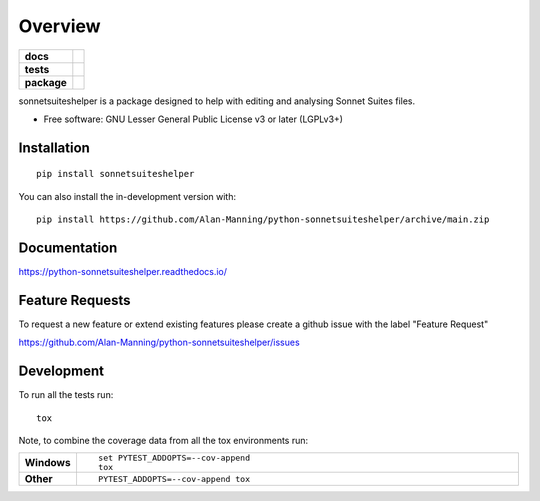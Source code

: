 ========
Overview
========

.. start-badges

.. list-table::
    :stub-columns: 1

    * - docs
      - |docs|
    * - tests
      - | |github-actions|
        | |codecov|
    * - package
      - | |version| |wheel| |supported-versions| |supported-implementations|
        | |commits-since|
.. |docs| image:: https://readthedocs.org/projects/python-sonnetsuiteshelper/badge/?style=flat
    :target: https://python-sonnetsuiteshelper.readthedocs.io/
    :alt: Documentation Status

.. |github-actions| image:: https://github.com/Alan-Manning/python-sonnetsuiteshelper/actions/workflows/github-actions.yml/badge.svg
    :alt: GitHub Actions Build Status
    :target: https://github.com/Alan-Manning/python-sonnetsuiteshelper/actions

.. |codecov| image:: https://codecov.io/gh/Alan-Manning/python-sonnetsuiteshelper/branch/main/graphs/badge.svg?branch=main
    :alt: Coverage Status
    :target: https://app.codecov.io/github/Alan-Manning/python-sonnetsuiteshelper

.. |version| image:: https://img.shields.io/pypi/v/sonnetsuiteshelper.svg
    :alt: PyPI Package latest release
    :target: https://pypi.org/project/sonnetsuiteshelper

.. |wheel| image:: https://img.shields.io/pypi/wheel/sonnetsuiteshelper.svg
    :alt: PyPI Wheel
    :target: https://pypi.org/project/sonnetsuiteshelper

.. |supported-versions| image:: https://img.shields.io/pypi/pyversions/sonnetsuiteshelper.svg
    :alt: Supported versions
    :target: https://pypi.org/project/sonnetsuiteshelper

.. |supported-implementations| image:: https://img.shields.io/pypi/implementation/sonnetsuiteshelper.svg
    :alt: Supported implementations
    :target: https://pypi.org/project/sonnetsuiteshelper

.. |commits-since| image:: https://img.shields.io/github/commits-since/Alan-Manning/python-sonnetsuiteshelper/v0.1.0.svg
    :alt: Commits since latest release
    :target: https://github.com/Alan-Manning/python-sonnetsuiteshelper/compare/v0.1.0...main



.. end-badges

sonnetsuiteshelper is a package designed to help with editing and analysing Sonnet Suites files.

* Free software: GNU Lesser General Public License v3 or later (LGPLv3+)

Installation
============

::

    pip install sonnetsuiteshelper

You can also install the in-development version with::

    pip install https://github.com/Alan-Manning/python-sonnetsuiteshelper/archive/main.zip


Documentation
=============


https://python-sonnetsuiteshelper.readthedocs.io/


Feature Requests
================


To request a new feature or extend existing features please create a github issue with the label "Feature Request"

https://github.com/Alan-Manning/python-sonnetsuiteshelper/issues


Development
===========

To run all the tests run::

    tox

Note, to combine the coverage data from all the tox environments run:

.. list-table::
    :widths: 10 90
    :stub-columns: 1

    - - Windows
      - ::

            set PYTEST_ADDOPTS=--cov-append
            tox

    - - Other
      - ::

            PYTEST_ADDOPTS=--cov-append tox
